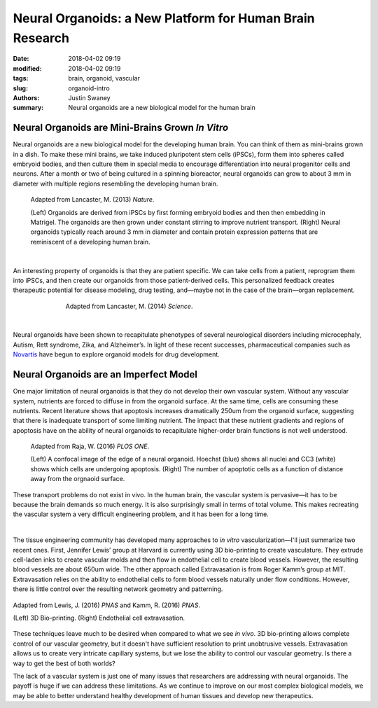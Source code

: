 Neural Organoids: a New Platform for Human Brain Research
##########################################################

:date: 2018-04-02 09:19
:modified: 2018-04-02 09:19
:tags: brain, organoid, vascular
:slug: organoid-intro
:authors: Justin Swaney
:summary: Neural organoids are a new biological model for the human brain


Neural Organoids are Mini-Brains Grown *In Vitro*
**************************************************

Neural organoids are a new biological model for the developing human brain. You can think of them as mini-brains grown in a dish. To make these mini brains, we take induced pluripotent stem cells (iPSCs), form them into spheres called embryoid bodies, and then culture them in special media to encourage differentiation into neural progenitor cells and neurons. After a month or two of being cultured in a spinning bioreactor, neural organoids can grow to about 3 mm in diameter with multiple regions resembling the developing human brain.


.. figure:: images/lancaster_protocol.png
	:figwidth: 90 %
	:align: center
	:alt: neural-organoid-protocol

	Adapted from Lancaster, M. (2013) *Nature*. 

	(Left) Organoids are derived from iPSCs by first forming embryoid bodies and then then embedding in Matrigel. The organoids are then grown under constant stirring to improve nutrient transport. (Right) Neural organoids typically reach around 3 mm in diameter and contain protein expression patterns that are reminiscent of a developing human brain.

| 

An interesting property of organoids is that they are patient specific. We can take cells from a patient, reprogram them into iPSCs, and then create our organoids from those patient-derived cells. This personalized feedback creates therapeutic potential for disease modeling, drug testing, and—maybe not in the case of the brain—organ replacement.

.. figure:: images/lancaster_personalized_medicine.png
	:figwidth: 70 %
	:align: center
	:alt: organoid-personalized-medicine

	Adapted from Lancaster, M. (2014) *Science*.


|

Neural organoids have been shown to recapitulate phenotypes of several neurological disorders including microcephaly, Autism, Rett syndrome, Zika, and Alzheimer’s. In light of these recent successes, pharmaceutical companies such as Novartis_ have begun to explore organoid models for drug development.

.. _Novartis: http://www.biopharmadive.com/press-release/20161110-novartis-explore-novel-approaches-to-disease-modelling-and-organoid-technol

Neural Organoids are an Imperfect Model
***************************************

One major limitation of neural organoids is that they do not develop their own vascular system. Without any vascular system, nutrients are forced to diffuse in from the organoid surface. At the same time, cells are consuming these nutrients. Recent literature shows that apoptosis increases dramatically 250um from the organoid surface, suggesting that there is inadequate transport of some limiting nutrient. The impact that these nutrient gradients and regions of apoptosis have on the ability of neural organoids to recapitulate higher-order brain functions is not well understood.

.. figure:: images/raja_cell_death.png
	:figwidth: 90 %
	:align: center
	:alt: organoid-cc3-apoptosis

	Adapted from Raja, W. (2016) *PLOS ONE*.

	(Left) A confocal image of the edge of a neural organoid. Hoechst (blue) shows all nuclei and CC3 (white) shows which cells are undergoing apoptosis. (Right) The number of apoptotic cells as a function of distance away from the orgnaoid surface.

These transport problems do not exist in vivo. In the human brain, the vascular system is pervasive—it has to be because the brain demands so much energy. It is also surprisingly small in terms of total volume. This makes recreating the vascular system a very difficult engineering problem, and it has been for a long time.

.. youtube:: r4M5kSojF3Q

|

The tissue engineering community has developed many approaches to *in vitro* vascularization—I'll just summarize two recent ones. First, Jennifer Lewis’ group at Harvard is currently using 3D bio-printing to create vasculature. They extrude cell-laden inks to create vascular molds and then flow in endothelial cell to create blood vessels. However, the resulting blood vessels are about 650um wide. The other approach called Extravasation is from Roger Kamm’s group at MIT. Extravasation relies on the ability to endothelial cells to form blood vessels naturally under flow conditions. However, there is little control over the resulting network geometry and patterning.


.. figure:: images/vascularization_techniques.png
	:figwidth: 100 %
	:align: center
	:alt: vascularization-techniques

	Adapted from Lewis, J. (2016) *PNAS* and Kamm, R. (2016) *PNAS*.

	(Left) 3D Bio-printing. (Right) Endothelial cell extravasation.

These techniques leave much to be desired when compared to what we see *in vivo*. 3D bio-printing allows complete control of our vascular geometry, but it doesn't have sufficient resolution to print unobtrusive vessels. Extravasation allows us to create very intricate capillary systems, but we lose the ability to control our vascular geometry. Is there a way to get the best of both worlds? 

The lack of a vascular system is just one of many issues that researchers are addressing with neural organoids. The payoff is huge if we can address these limitations. As we continue to improve on our most complex biological models, we may be able to better understand healthy development of human tissues and develop new therapeutics.